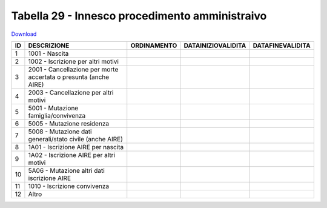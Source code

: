Tabella 29 - Innesco procedimento amministraivo
===============================================


`Download <https://www.anpr.interno.it/portale/documents/20182/50186/tabella_29_innesco_procedimento_amministrativo.xlsx/ec119bcb-fdc7-4d21-988b-5e5a7f80df69>`_

=========================================================================== =========================================================================== =========================================================================== =========================================================================== ===========================================================================
ID                                                                          DESCRIZIONE                                                                 ORDINAMENTO                                                                 DATAINIZIOVALIDITA                                                          DATAFINEVALIDITA                                                           
=========================================================================== =========================================================================== =========================================================================== =========================================================================== ===========================================================================
1                                                                           1001 - Nascita                                                                                                                                                                                                                                                                                                 
2                                                                           1002 - Iscrizione per altri motivi                                                                                                                                                                                                                                                                             
3                                                                           2001 - Cancellazione per morte accertata o presunta (anche  AIRE)                                                                                                                                                                                                                                              
4                                                                           2003 - Cancellazione per altri motivi                                                                                                                                                                                                                                                                          
5                                                                           5001 - Mutazione famiglia/convivenza                                                                                                                                                                                                                                                                           
6                                                                           5005 - Mutazione residenza                                                                                                                                                                                                                                                                                     
7                                                                           5008 - Mutazione dati generali/stato civile (anche  AIRE)                                                                                                                                                                                                                                                      
8                                                                           1A01 - Iscrizione AIRE per nascita                                                                                                                                                                                                                                                                             
9                                                                           1A02 - Iscrizione AIRE per altri motivi                                                                                                                                                                                                                                                                        
10                                                                          5A06 - Mutazione altri dati iscrizione AIRE                                                                                                                                                                                                                                                                    
11                                                                          1010 - Iscrizione convivenza                                                                                                                                                                                                                                                                                   
12                                                                          Altro                                                                                                                                                                                                                                                                                                          
=========================================================================== =========================================================================== =========================================================================== =========================================================================== ===========================================================================
